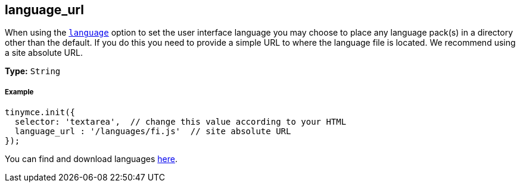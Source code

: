 [[language_url]]
== language_url

When using the <<language,`language`>> option to set the user interface language you may choose to place any language pack(s) in a directory other than the default. If you do this you need to provide a simple URL to where the language file is located. We recommend using a site absolute URL.

*Type:* `String`

[discrete#example]
===== Example

[source,js]
----
tinymce.init({
  selector: 'textarea',  // change this value according to your HTML
  language_url : '/languages/fi.js'  // site absolute URL
});
----

You can find and download languages link:{gettiny}/language-packages/[here].
